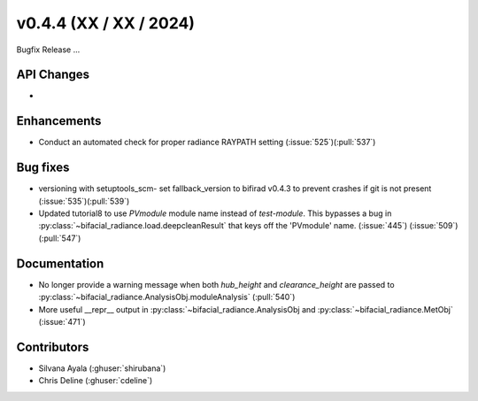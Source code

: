 .. _whatsnew_0440:

v0.4.4 (XX / XX / 2024)
------------------------
Bugfix Release  ...


API Changes
~~~~~~~~~~~~
* 

Enhancements
~~~~~~~~~~~~
* Conduct an automated check for proper radiance RAYPATH setting (:issue:`525`)(:pull:`537`)


Bug fixes
~~~~~~~~~
* versioning with setuptools_scm- set fallback_version to bifirad v0.4.3 to prevent crashes if git is not present (:issue:`535`)(:pull:`539`)
* Updated tutorial8 to use `PVmodule` module name instead of `test-module`. This bypasses a bug in :py:class:`~bifacial_radiance.load.deepcleanResult` that keys off the 'PVmodule' name. (:issue:`445`) (:issue:`509`) (:pull:`547`)

Documentation
~~~~~~~~~~~~~~
* No longer provide a warning message when both `hub_height` and `clearance_height` are passed to :py:class:`~bifacial_radiance.AnalysisObj.moduleAnalysis`  (:pull:`540`)
* More useful __repr__ output in :py:class:`~bifacial_radiance.AnalysisObj and :py:class:`~bifacial_radiance.MetObj`   (:issue:`471`) 

Contributors
~~~~~~~~~~~~
* Silvana Ayala (:ghuser:`shirubana`)
* Chris Deline (:ghuser:`cdeline`)
